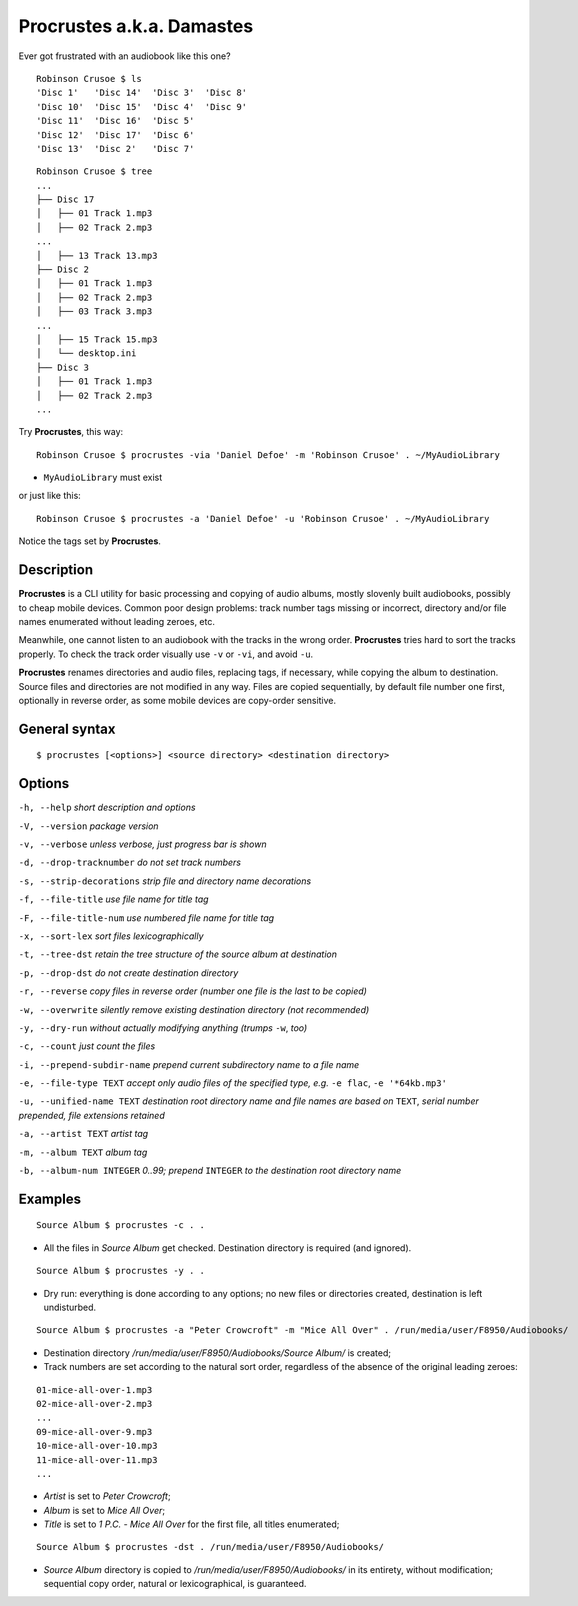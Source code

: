 Procrustes a.k.a. Damastes
**************************

Ever got frustrated with an audiobook like this one?

::

    Robinson Crusoe $ ls
    'Disc 1'   'Disc 14'  'Disc 3'  'Disc 8'
    'Disc 10'  'Disc 15'  'Disc 4'  'Disc 9'
    'Disc 11'  'Disc 16'  'Disc 5'
    'Disc 12'  'Disc 17'  'Disc 6'
    'Disc 13'  'Disc 2'   'Disc 7'

::

    Robinson Crusoe $ tree
    ...
    ├── Disc 17
    │   ├── 01 Track 1.mp3
    │   ├── 02 Track 2.mp3
    ...
    │   ├── 13 Track 13.mp3
    ├── Disc 2
    │   ├── 01 Track 1.mp3
    │   ├── 02 Track 2.mp3
    │   ├── 03 Track 3.mp3
    ...
    │   ├── 15 Track 15.mp3
    │   └── desktop.ini
    ├── Disc 3
    │   ├── 01 Track 1.mp3
    │   ├── 02 Track 2.mp3
    ...

Try **Procrustes**, this way:

::

    Robinson Crusoe $ procrustes -via 'Daniel Defoe' -m 'Robinson Crusoe' . ~/MyAudioLibrary

- ``MyAudioLibrary`` must exist

or just like this:

::

    Robinson Crusoe $ procrustes -a 'Daniel Defoe' -u 'Robinson Crusoe' . ~/MyAudioLibrary

Notice the tags set by **Procrustes**.

Description
===========

**Procrustes** is a CLI utility for basic processing and copying
of audio albums, mostly slovenly built audiobooks, possibly to cheap mobile
devices. Common poor design problems: track number tags
missing or incorrect, directory and/or file names enumerated
without leading zeroes, etc.

Meanwhile, one cannot listen to an audiobook with the tracks in the wrong
order. **Procrustes** tries hard to sort the tracks properly.
To check the track order visually use ``-v`` or ``-vi``, and avoid ``-u``.

**Procrustes** renames directories and audio files, replacing tags,
if necessary, while copying the album to destination. Source files
and directories are not modified in any way. Files are copied sequentially,
by default file number one first, optionally in reverse order, as some
mobile devices are copy-order sensitive.

General syntax
==============

::

    $ procrustes [<options>] <source directory> <destination directory>

Options
=======

``-h, --help``                       *short description and options*

``-V, --version``                    *package version*

``-v, --verbose``                    *unless verbose, just progress bar is shown*

``-d, --drop-tracknumber``           *do not set track numbers*

``-s, --strip-decorations``          *strip file and directory name decorations*

``-f, --file-title``                 *use file name for title tag*

``-F, --file-title-num``             *use numbered file name for title tag*

``-x, --sort-lex``                   *sort files lexicographically*

``-t, --tree-dst``                   *retain the tree structure of the source album at destination*

``-p, --drop-dst``                   *do not create destination directory*

``-r, --reverse``                    *copy files in reverse order (number one file is the last to be copied)*

``-w, --overwrite``                  *silently remove existing destination directory (not recommended)*

``-y, --dry-run``                    *without actually modifying anything (trumps* ``-w``, *too)*

``-c, --count``                      *just count the files*

``-i, --prepend-subdir-name``        *prepend current subdirectory name to a file name*

``-e, --file-type TEXT``             *accept only audio files of the specified type, e.g.* ``-e flac``, ``-e '*64kb.mp3'``

``-u, --unified-name TEXT``          *destination root directory name and file names are based on* ``TEXT``, *serial number prepended, file extensions retained*

``-a, --artist TEXT``                *artist tag*

``-m, --album TEXT``                 *album tag*

``-b, --album-num INTEGER``          *0..99; prepend* ``INTEGER`` *to the destination root directory name*

Examples
========

::

    Source Album $ procrustes -c . .

- All the files in *Source Album* get checked. Destination directory is required (and ignored).

::

    Source Album $ procrustes -y . .

- Dry run: everything is done according to any options; no new files or directories created, destination is left undisturbed.

::

    Source Album $ procrustes -a "Peter Crowcroft" -m "Mice All Over" . /run/media/user/F8950/Audiobooks/

- Destination directory */run/media/user/F8950/Audiobooks/Source Album/* is created;

- Track numbers are set according to the natural sort order, regardless of the absence of the original leading zeroes:

::

    01-mice-all-over-1.mp3
    02-mice-all-over-2.mp3
    ...
    09-mice-all-over-9.mp3
    10-mice-all-over-10.mp3
    11-mice-all-over-11.mp3
    ...

- *Artist* is set to *Peter Crowcroft*;

- *Album* is set to *Mice All Over*;

- *Title* is set to *1 P.C. - Mice All Over* for the first file, all titles enumerated;

::

    Source Album $ procrustes -dst . /run/media/user/F8950/Audiobooks/

- *Source Album* directory is copied to */run/media/user/F8950/Audiobooks/* in its entirety, without modification; sequential copy order, natural or lexicographical, is guaranteed.

